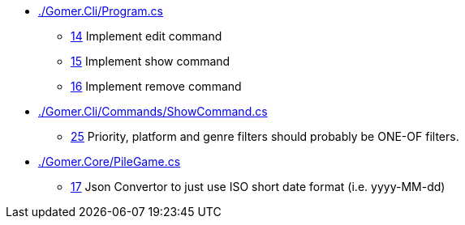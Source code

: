 ﻿* link:./Gomer.Cli/Program.cs[]
** link:./Gomer.Cli/Program.cs#L14[14] Implement edit command
** link:./Gomer.Cli/Program.cs#L15[15] Implement show command
** link:./Gomer.Cli/Program.cs#L16[16] Implement remove command
* link:./Gomer.Cli/Commands/ShowCommand.cs[]
** link:./Gomer.Cli/Commands/ShowCommand.cs#L25[25] Priority, platform and genre filters should probably be ONE-OF filters.
* link:./Gomer.Core/PileGame.cs[]
** link:./Gomer.Core/PileGame.cs#L17[17] Json Convertor to just use ISO short date format (i.e. yyyy-MM-dd)
